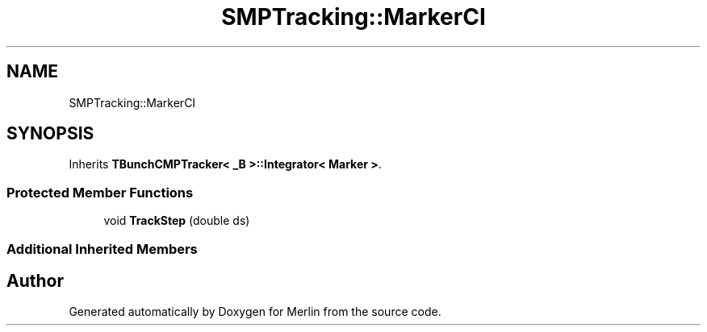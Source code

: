 .TH "SMPTracking::MarkerCI" 3 "Fri Aug 4 2017" "Version 5.02" "Merlin" \" -*- nroff -*-
.ad l
.nh
.SH NAME
SMPTracking::MarkerCI
.SH SYNOPSIS
.br
.PP
.PP
Inherits \fBTBunchCMPTracker< _B >::Integrator< Marker >\fP\&.
.SS "Protected Member Functions"

.in +1c
.ti -1c
.RI "void \fBTrackStep\fP (double ds)"
.br
.in -1c
.SS "Additional Inherited Members"


.SH "Author"
.PP 
Generated automatically by Doxygen for Merlin from the source code\&.
